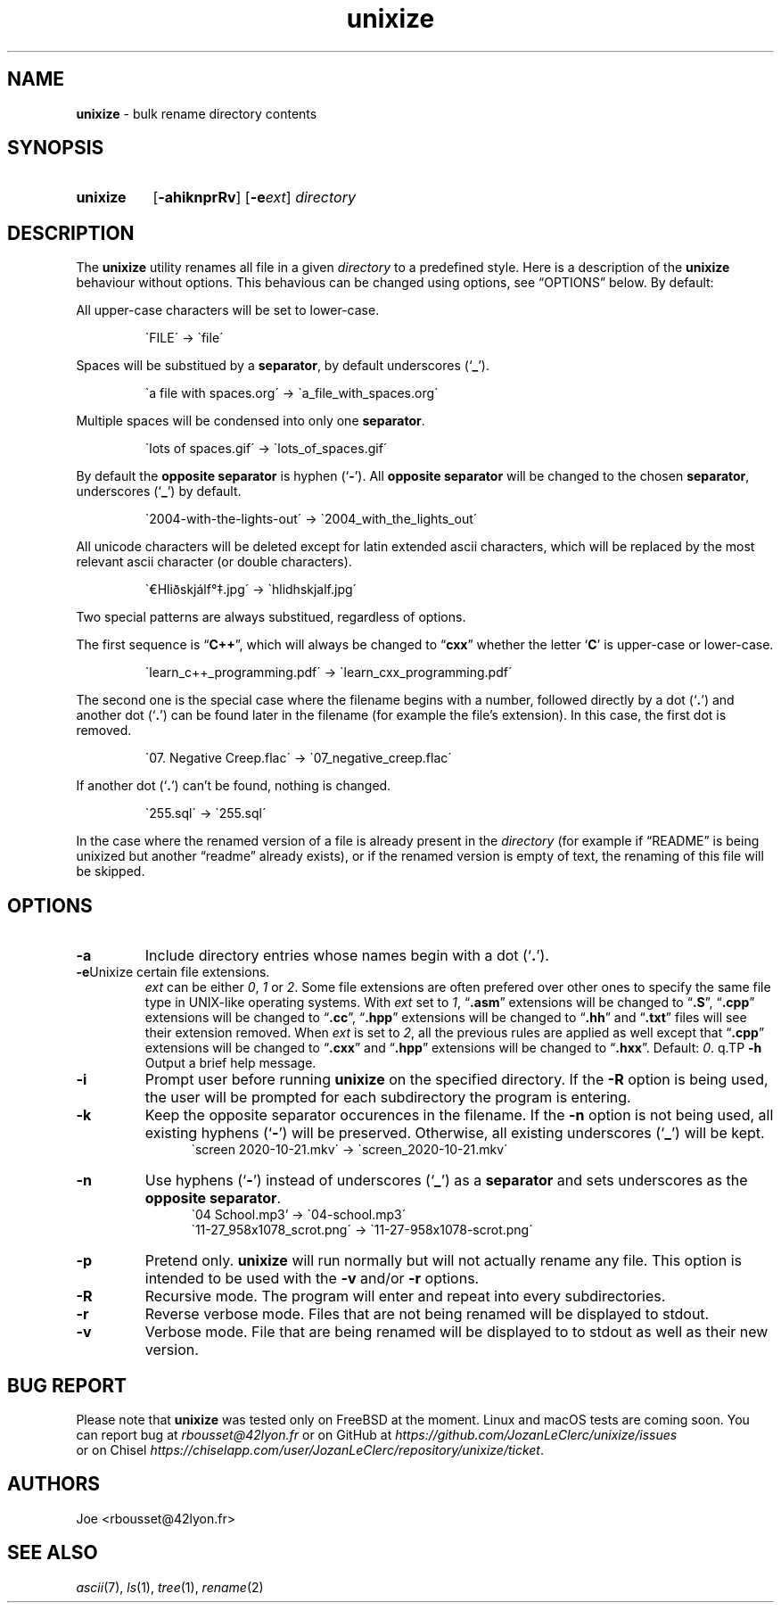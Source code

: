 .\" ========================
.\" =====    ===============
.\" ======  ================
.\" ======  ================
.\" ======  ====   ====   ==
.\" ======  ===     ==  =  =
.\" ======  ===  =  ==     =
.\" =  ===  ===  =  ==  ====
.\" =  ===  ===  =  ==  =  =
.\" ==     =====   ====   ==
.\" ========================
.\"
.\" SPDX-License-Identifier: BSD-3-Clause
.\"
.\" Copyright (c) 2020 Joe
.\" All rights reserved.
.\"
.\" Redistribution and use in source and binary forms, with or without
.\" modification, are permitted provided that the following conditions are met:
.\" 1. Redistributions of source code must retain the above copyright
.\"    notice, this list of conditions and the following disclaimer.
.\" 2. Redistributions in binary form must reproduce the above copyright
.\"    notice, this list of conditions and the following disclaimer in the
.\"    documentation and/or other materials provided with the distribution.
.\" 3. Neither the name of the organization nor the
.\"    names of its contributors may be used to endorse or promote products
.\"    derived from this software without specific prior written permission.
.\"
.\" THIS SOFTWARE IS PROVIDED BY JOE ''AS IS'' AND ANY
.\" EXPRESS OR IMPLIED WARRANTIES, INCLUDING, BUT NOT LIMITED TO, THE IMPLIED
.\" WARRANTIES OF MERCHANTABILITY AND FITNESS FOR A PARTICULAR PURPOSE ARE
.\" DISCLAIMED. IN NO EVENT SHALL JOE BE LIABLE FOR ANY
.\" DIRECT, INDIRECT, INCIDENTAL, SPECIAL, EXEMPLARY, OR CONSEQUENTIAL DAMAGES
.\" (INCLUDING, BUT NOT LIMITED TO, PROCUREMENT OF SUBSTITUTE GOODS OR SERVICES;
.\" LOSS OF USE, DATA, OR PROFITS; OR BUSINESS INTERRUPTION) HOWEVER CAUSED AND
.\" ON ANY THEORY OF LIABILITY, WHETHER IN CONTRACT, STRICT LIABILITY, OR TORT
.\" (INCLUDING NEGLIGENCE OR OTHERWISE) ARISING IN ANY WAY OUT OF THE USE OF
.\" THIS SOFTWARE, EVEN IF ADVISED OF THE POSSIBILITY OF SUCH DAMAGE.
.\"
.\" unixize: man/unixize.1
.\" Sun Nov 29 17:59:38 CET 2020
.\" Joe
.\"
.\" Manpage for unixize.
.\" Contact rbousset@42lyon.fr to correct errors and typos.
.\"
.de Text
.nop \)\\$*
..
.de squoted_text
.Text \\$3\(oq\fB\\$1\f[]\(cq\\$2
..
.de dquoted_text
.Text \\$3\(lq\fB\\$1\f[]\(rq\\$2
..
.de file_example
.PP
.RS
\`\\$1\' \-\> \`\\$2\'
.RE
.PP
..
.
.
.TH unixize 1 "29 November 2020" "unixize 1.0"
.
.
.SH NAME
.B unixize
\- bulk rename directory contents
.
.
.SH SYNOPSIS
.SY unixize
.RB [ \-ahiknprRv ]
[\c
.BI \-e ext\c
]
.I directory
.YS
.
.
.SH DESCRIPTION
.PP
The
.B unixize
utility renames all file in a given
.I directory
to a predefined style. Here is a description of the
.B unixize
behaviour without options. This behavious can be changed using options, see
\(lqOPTIONS\(rq below. By default:
.
.PP
.
All upper-case characters will be set to lower-case.
.
.file_example "FILE" "file"
.
Spaces will be substitued by a
.BR separator ,
by default underscores
.squoted_text _ ). (
.
.file_example "a file with spaces.org" "a_file_with_spaces.org"
.
Multiple spaces will be condensed into only one
.BR separator .
.
.file_example "lots      of     spaces.gif" "lots_of_spaces.gif"
.
By default the
.BR "opposite separator"
is hyphen
.squoted_text - ). (
All
.BR "opposite separator"
will be changed to the chosen
.BR separator ,
underscores
.squoted_text _ ) (
by default.
.
.file_example "2004-with-the-lights-out" "2004_with_the_lights_out"
.
All unicode characters will be deleted
except for latin extended ascii characters, which will be replaced by the most
relevant ascii character (or double characters).
.
.file_example "\(EuHliðskjálf\(de\(dd.jpg" "hlidhskjalf.jpg"
.
Two special patterns are always substitued, regardless of options.
.PP
The first sequence is
.dquoted_text C\+\+ ,
which will always be changed to
.dquoted_text cxx
whether the letter
.squoted_text C
is upper-case or lower-case.
.
.file_example "learn_c++_programming.pdf" "learn_cxx_programming.pdf"
.
The second one is the special case where the filename begins with a number,
followed directly by a dot
.squoted_text . ) (
and another dot
.squoted_text . ) (
can be found later in the filename (for example the file's extension). In this
case, the first dot is removed.
.
.file_example "07. Negative Creep.flac" "07_negative_creep.flac"
.
If another dot
.squoted_text . ) (
can't be found, nothing is changed.
.
.file_example "255.sql" "255.sql"
.
In the case where the renamed version of a file is already present in the
.I directory
(for example if \(lqREADME\(rq is being unixized but another \(lqreadme\(rq
already exists), or if the renamed version is empty of text, the renaming of
this file will be skipped.
.SH OPTIONS
.TP
.B \-a
Include directory entries whose names begin with a dot
.squoted_text . ). (
.TP
.BI \-e\c ext
Unixize certain file extensions.
.I ext
can be either
.IR 0 ,
.I 1
or
.IR 2 .
Some file extensions are often prefered over other ones to specify the same file
type in UNIX-like operating systems. With
.I ext
set to
.IR 1 ,
.dquoted_text .asm
extensions will be changed to
.dquoted_text .S ,
.dquoted_text .cpp
extensions will be changed to
.dquoted_text .cc ,
.dquoted_text .hpp
extensions will be changed to
.dquoted_text .hh
and
.dquoted_text .txt
files will see their extension removed. When
.I ext
is set to
.IR 2 ,
all the previous rules are applied as well except that
.dquoted_text .cpp
extensions will be changed to
.dquoted_text .cxx
and
.dquoted_text .hpp
extensions will be changed to
.dquoted_text .hxx .
Default:
.IR 0 .
q.TP
.B \-h
Output a brief help message.
.TP
.B \-i
Prompt user before running
.B unixize
on the specified directory. If the
.B \-R
option is being used, the user will be prompted for each subdirectory the
program is entering.
.TP
.B \-k
Keep the opposite separator occurences in the filename. If the
.B \-n
option is not being used, all existing hyphens
.squoted_text - ) (
will be preserved. Otherwise, all existing underscores
.squoted_text _ ) (
will be kept.
.RS 12
\`screen 2020-10-21.mkv\' \-\> \`screen_2020-10-21.mkv\'
.RE
.TP
.B \-n
Use hyphens
.squoted_text - ) (
instead of underscores
.squoted_text _ ) (
as a
.B separator
and sets underscores as the
.BR "opposite separator" .
.RS 12
\`04 School.mp3' \-\> \`04-school.mp3\'
.RE
.RS 12
\`11-27_958x1078_scrot.png\' \-\> \`11-27-958x1078-scrot.png\'
.RE
.TP
.B \-p
Pretend only.
.B unixize
will run normally but will not actually rename any file. This
option is intended to be used with the
.B \-v
and/or
.B \-r
options.
.TP
.B \-R
Recursive mode. The program will enter and repeat into every subdirectories.
.TP
.B \-r
Reverse verbose mode. Files that are not being renamed will be displayed to
stdout.
.TP
.B \-v
Verbose mode. File that are being renamed will be displayed to to stdout as well
as their new version.
.
.SH BUG REPORT
Please note that
.B unixize
was tested only on FreeBSD at the moment. Linux and macOS tests are coming soon.
You can report bug at
.I rbousset@42lyon.fr
or on GitHub at
.I https://github.com/JozanLeClerc/unixize/issues
 or on Chisel
.IR https://chiselapp.com/user/JozanLeClerc/repository/unixize/ticket .
.
.SH AUTHORS
Joe <rbousset@42lyon.fr>
.SH SEE ALSO
.IR ascii (7),
.IR ls (1),
.IR tree (1),
.IR rename (2)
.\" vim: set filetype=groff:

